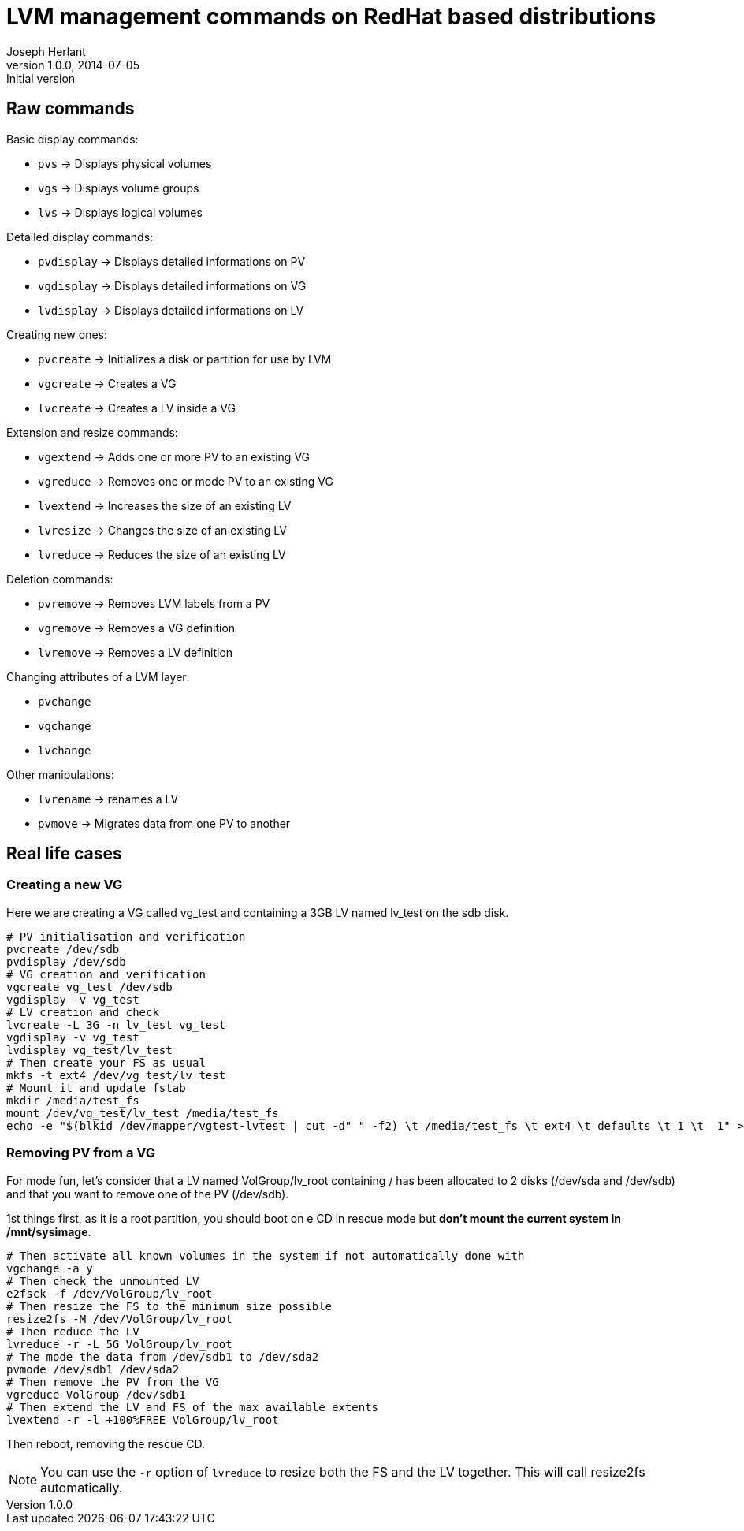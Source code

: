 LVM management commands on RedHat based distributions
=====================================================
Joseph Herlant
v1.0.0, 2014-07-05 : Initial version
:Author Initials: Joseph Herlant
:description: These are various LVM-related commands you can find on a RedHat +
 based Linux distribution.
:keywords: LVM, RedHat, Centos, logical volume, volume group, physical


Raw commands
------------

.Basic display commands:
 * `pvs` -> Displays physical volumes
 * `vgs` -> Displays volume groups
 * `lvs` -> Displays logical volumes

.Detailed display commands:
 * `pvdisplay` -> Displays detailed informations on PV
 * `vgdisplay` -> Displays detailed informations on VG
 * `lvdisplay` -> Displays detailed informations on LV

.Creating new ones:
 * `pvcreate` -> Initializes a disk or partition for use by LVM
 * `vgcreate` -> Creates a VG
 * `lvcreate` -> Creates a LV inside a VG

.Extension and resize commands:
 * `vgextend` -> Adds one or more PV to an existing VG
 * `vgreduce` -> Removes one or mode PV to an existing VG
 * `lvextend` -> Increases the size of an existing LV
 * `lvresize` -> Changes the size of an existing LV
 * `lvreduce` -> Reduces the size of an existing LV

.Deletion commands:
 * `pvremove` -> Removes LVM labels from a PV
 * `vgremove` -> Removes a VG definition
 * `lvremove` -> Removes a LV definition

.Changing attributes of a LVM layer:
 * `pvchange`
 * `vgchange`
 * `lvchange`

.Other manipulations:
 * `lvrename` -> renames a LV
 * `pvmove` -> Migrates data from one PV to another

Real life cases
---------------

Creating a new VG
~~~~~~~~~~~~~~~~~

Here we are creating a VG called vg_test and containing a 3GB LV named lv_test
on the sdb disk.

[source, shell]
-----
# PV initialisation and verification
pvcreate /dev/sdb
pvdisplay /dev/sdb
# VG creation and verification
vgcreate vg_test /dev/sdb
vgdisplay -v vg_test
# LV creation and check
lvcreate -L 3G -n lv_test vg_test
vgdisplay -v vg_test
lvdisplay vg_test/lv_test
# Then create your FS as usual
mkfs -t ext4 /dev/vg_test/lv_test
# Mount it and update fstab
mkdir /media/test_fs
mount /dev/vg_test/lv_test /media/test_fs
echo -e "$(blkid /dev/mapper/vgtest-lvtest | cut -d" " -f2) \t /media/test_fs \t ext4 \t defaults \t 1 \t  1" >> /etc/fstab
-----


Removing PV from a VG
~~~~~~~~~~~~~~~~~~~~~

For mode fun, let's consider that a LV named VolGroup/lv_root containing / has
been allocated to 2 disks (/dev/sda and /dev/sdb) and that you want to remove
one of the PV (/dev/sdb).

1st things first, as it is a root partition, you should boot on e CD in rescue
mode but *don't mount the current system in /mnt/sysimage*. 

[source, shell]
-----
# Then activate all known volumes in the system if not automatically done with
vgchange -a y
# Then check the unmounted LV
e2fsck -f /dev/VolGroup/lv_root
# Then resize the FS to the minimum size possible
resize2fs -M /dev/VolGroup/lv_root
# Then reduce the LV
lvreduce -r -L 5G VolGroup/lv_root
# The mode the data from /dev/sdb1 to /dev/sda2
pvmode /dev/sdb1 /dev/sda2
# Then remove the PV from the VG
vgreduce VolGroup /dev/sdb1
# Then extend the LV and FS of the max available extents
lvextend -r -l +100%FREE VolGroup/lv_root
-----

Then reboot, removing the rescue CD.

NOTE: You can use the `-r` option of `lvreduce` to resize both the FS and the LV
together. This will call resize2fs automatically.

